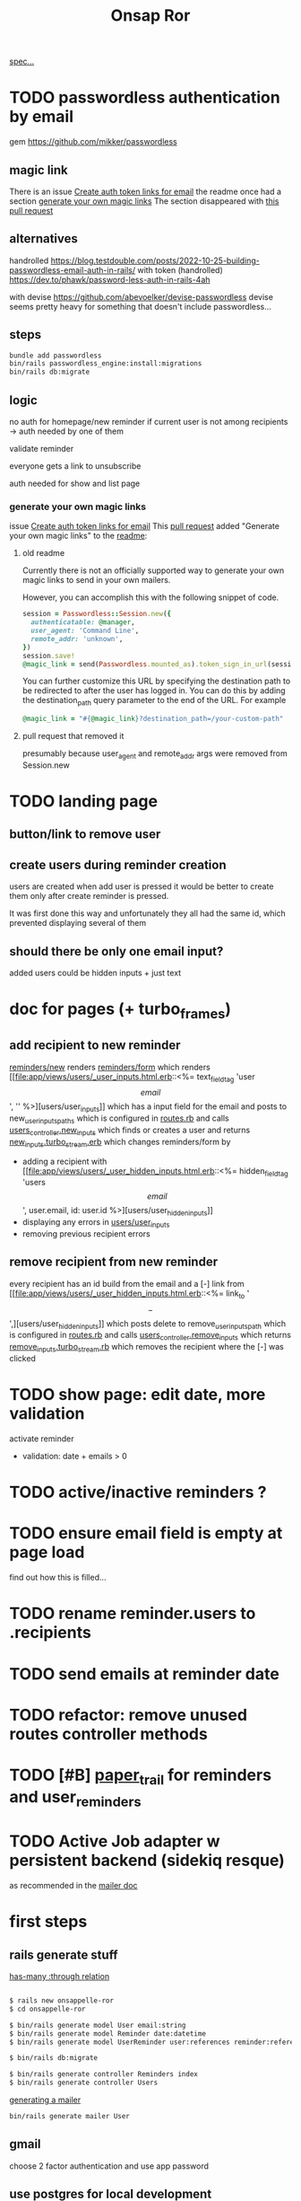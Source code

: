#+title: Onsap Ror
[[file:/mnt/c/Users/andre/workspace/onsappelle/onsappelle.org::][spec...]]

* TODO passwordless authentication by email
gem
https://github.com/mikker/passwordless
** magic link
There is an issue
[[https://github.com/mikker/passwordless/issues/70][Create auth token links for email]]
the readme once had a section
[[https://github.com/mikker/passwordless/blob/5b971d24e141aa6699eb510b051fb00ca4d463e2/README.md#generate-your-own-magic-links][generate your own magic links]]
The section disappeared with
[[https://github.com/mikker/passwordless/pull/153/files][this pull request]]
** alternatives
handrolled
https://blog.testdouble.com/posts/2022-10-25-building-passwordless-email-auth-in-rails/
with token (handrolled)
https://dev.to/phawk/password-less-auth-in-rails-4ah

with devise
https://github.com/abevoelker/devise-passwordless
devise seems pretty heavy for something
that doesn't include passwordless...
** steps
#+begin_src bash
bundle add passwordless
bin/rails passwordless_engine:install:migrations
bin/rails db:migrate
#+end_src
** logic
no auth for homepage/new reminder
if current user is not among recipients
-> auth needed by one of them


validate reminder

everyone gets a link to unsubscribe

auth needed for show and list page
*** generate your own magic links
issue [[https://github.com/mikker/passwordless/issues/70][Create auth token links for email]]
This [[https://github.com/mikker/passwordless/pull/69/files/d490ec2829ebab25b65e44d0c74859c08ee1fe56][pull request]] added "Generate your own magic links"
to the [[https://github.com/mikker/passwordless/blob/5b971d24e141aa6699eb510b051fb00ca4d463e2/README.md#generate-your-own-magic-links][readme]]:
**** old readme
Currently there is not an officially supported way to generate your own magic links to send in your own mailers.

However, you can accomplish this with the following snippet of code.
#+begin_src ruby
session = Passwordless::Session.new({
  authenticatable: @manager,
  user_agent: 'Command Line',
  remote_addr: 'unknown',
})
session.save!
@magic_link = send(Passwordless.mounted_as).token_sign_in_url(session.token)
#+end_src

You can further customize this URL by specifying the destination path to be redirected to after the user has logged in. You can do this by adding the destination_path query parameter to the end of the URL. For example

#+begin_src ruby
@magic_link = "#{@magic_link}?destination_path=/your-custom-path"
#+end_src
**** pull request that removed it
presumably because user_agent and remote_addr
args were removed from Session.new
* TODO landing page

** button/link to remove user

** create users during reminder creation
users are created when add user is pressed
it would be better to create them only after
create reminder is pressed.

It was first done this way and unfortunately they all had the same id, which prevented displaying several of them
** should there be only one email input?
added users could be hidden inputs + just text

* doc for pages (+ turbo_frames)
** add recipient to new reminder
[[file:app/views/reminders/new.html.erb::<%= render "form", reminder: @reminder %>][reminders/new]] renders
[[file:app/views/reminders/_form.html.erb::<%= render 'users/user_inputs', user: User.new %>][reminders/form]] which renders
[[file:app/views/users/_user_inputs.html.erb::<%= text_field_tag 'user\[email\]', '' %>][users/user_inputs]] which has a input field for the email
and posts to new_user_inputs_paths
which is configured in [[file:config/routes.rb::post 'new_user_inputs', to: 'users#new_inputs'][routes.rb]]
and calls [[file:app/controllers/users_controller.rb::def new_inputs][users_controller.new_inputs]]
which finds or creates a user
and returns [[file:app/views/users/new_inputs.turbo_stream.erb::<%= turbo_stream.append "recipients",][new_inputs.turbo_stream.erb]]
which changes reminders/form by
- adding a recipient with [[file:app/views/users/_user_hidden_inputs.html.erb::<%= hidden_field_tag 'users\[\]\[email\]', user.email, id: user.id %>][users/user_hidden_inputs]]
- displaying any errors in [[file:app/views/users/_user_inputs.html.erb::<% user.errors.full_messages_for(:email).each do |message| %>][users/user_inputs]]
- removing previous recipient errors

** remove recipient from new reminder
every recipient has an id build from the email
and a [-] link from [[file:app/views/users/_user_hidden_inputs.html.erb::<%= link_to '\[-\]',][users/user_hidden_inputs]]
which posts delete to remove_user_inputs_path
which is configured in [[file:config/routes.rb::delete 'remove_user_inputs/:email_code', to: 'users#remove_inputs', as: :remove_user_inputs][routes.rb]]
and calls [[file:app/controllers/users_controller.rb::def remove_inputs][users_controller.remove_inputs]]
which returns [[file:app/views/users/remove_inputs.turbo_stream.erb::<%= turbo_stream.remove "recipient_#{@email_code}" %>][remove_inputs.turbo_stream.rb]]
which removes the recipient where the [-] was clicked

* TODO show page: edit date, more validation
activate reminder
- validation: date + emails > 0

* TODO active/inactive reminders ?
* TODO ensure email field is empty at page load
find out how this is filled...
* TODO rename reminder.users to .recipients
* TODO send emails at reminder date
* TODO refactor: remove unused routes controller methods
* TODO [#B] [[https://github.com/paper-trail-gem/paper_trail][paper_trail]] for reminders and  user_reminders
* TODO Active Job adapter w persistent backend (sidekiq resque)

as recommended in the [[https://guides.rubyonrails.org/action_mailer_basics.html#calling-the-mailer][mailer doc]]

* first steps
** rails generate stuff
[[https://guides.rubyonrails.org/association_basics.html#choosing-between-has-many-through-and-has-and-belongs-to-many][has-many :through relation]]
#+begin_src bash

$ rails new onsappelle-ror
$ cd onsappelle-ror

$ bin/rails generate model User email:string
$ bin/rails generate model Reminder date:datetime
$ bin/rails generate model UserReminder user:references reminder:references

$ bin/rails db:migrate

$ bin/rails generate controller Reminders index
$ bin/rails generate controller Users
#+end_src
[[https://guides.rubyonrails.org/action_mailer_basics.html][generating a mailer]]
#+begin_src bash
bin/rails generate mailer User
#+end_src

** gmail
choose 2 factor authentication and use app password
** use postgres for local development
[[https://www.digitalocean.com/community/tutorials/how-to-use-postgresql-with-your-ruby-on-rails-application-on-ubuntu-20-04][guide on digitalocean]]
#+begin_src bash
sudo apt update
sudo apt install postgresql postgresql-contrib libpq-dev
#+end_src
*** fix some ubuntu problems...
#+begin_src bash
# installation fails
Setting up sysstat (12.5.2-2ubuntu0.2) ...
dpkg: error processing package sysstat (--configure):
 installed sysstat package post-installation script subprocess returned error exit status 10
 ...

sudo apt upgrade
# gah
sudo apt upgrade --fix-missing

# must have tried install again
...
Setting up ufw (0.36.1-4ubuntu0.1) ...
dpkg: error processing package ufw (--configure):
 installed ufw package post-installation script subprocess returned error exit status 10
Setting up postgresql-common (238) ...
dpkg: error processing package postgresql-common (--configure):
 installed postgresql-common package post-installation script subprocess returned error exit status 10
Setting up sysstat (12.5.2-2ubuntu0.2) ...

            rrors were encountered while processing:
 ufw
 postgresql-common
 sysstat
 postgresql-14
 postgresql-contrib
 postgresql
#+end_src
https://askubuntu.com/questions/1241362/fix-package-post-installation-script-subprocess-returned-error-exit-status-10-fo
#+begin_src
sudo rm /var/lib/dpkg/info/ufw*
sudo dpkg --configure -D 777 ufw
sudo apt -f install

sudo rm /var/lib/dpkg/info/postgresql-common*
sudo dpkg --configure -D 777 postgresql-common
sudo apt -f install

sudo rm /var/lib/dpkg/info/sysstat*
sudo dpkg --configure -D 777 sysstat
sudo apt -f install
#+end_src
*** set up postgres
[[https://www.cybertec-postgresql.com/en/postgresql-on-wsl2-for-windows-install-and-setup/][postgres on wsl2]]
#+begin_src bash
# not using systemctl because WSL2 doesn’t use systemd to operate:
sudo service postgresql start
sudo -u postgres createuser -s andre -P
#+end_src
set password for test and development dbs in [[file:config/database.yml::password: ENV\['DEV_DATABASE_PASSWORD'\]][database.yml]]
#+begin_src bash
bin/rails db:create
bin/rails db:migrate
#+end_src
* language server
** finally chose ruby-lsp
** solargraph
https://emacs-lsp.github.io/lsp-mode/page/lsp-solargraph/
https://github.com/castwide/solargraph
https://github.com/iftheshoefritz/solargraph-rails/
#+begin_src bash
gem install solargraph
gem install solargraph-rails
#+end_src
